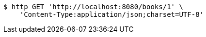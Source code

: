 [source,bash]
----
$ http GET 'http://localhost:8080/books/1' \
    'Content-Type:application/json;charset=UTF-8'
----